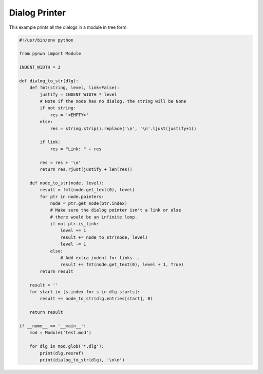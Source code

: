Dialog Printer
==============

This example prints all the dialogs in a module in tree form.

.. code::

    #!/usr/bin/env python

    from pynwn import Module

    INDENT_WIDTH = 2

    def dialog_to_str(dlg):
        def fmt(string, level, link=False):
            justify = INDENT_WIDTH * level
            # Note if the node has no dialog, the string will be None
            if not string:
                res = '<EMPTY>'
            else:
                res = string.strip().replace('\n', '\n'.ljust(justify+1))

            if link:
                res = "Link: " + res

            res = res + '\n'
            return res.rjust(justify + len(res))

        def node_to_str(node, level):
            result = fmt(node.get_text(0), level)
            for ptr in node.pointers:
                node = ptr.get_node(ptr.index)
                # Make sure the dialog pointer isn't a link or else
                # there would be an infinite loop.
                if not ptr.is_link:
                    level += 1
                    result += node_to_str(node, level)
                    level -= 1
                else:
                    # Add extra indent for links...
                    result += fmt(node.get_text(0), level + 1, True)
            return result

        result = ''
        for start in [s.index for s in dlg.starts]:
            result += node_to_str(dlg.entries[start], 0)

        return result

    if __name__ == '__main__':
        mod = Module('test.mod')

        for dlg in mod.glob('*.dlg'):
            print(dlg.resref)
            print(dialog_to_str(dlg), '\n\n')
